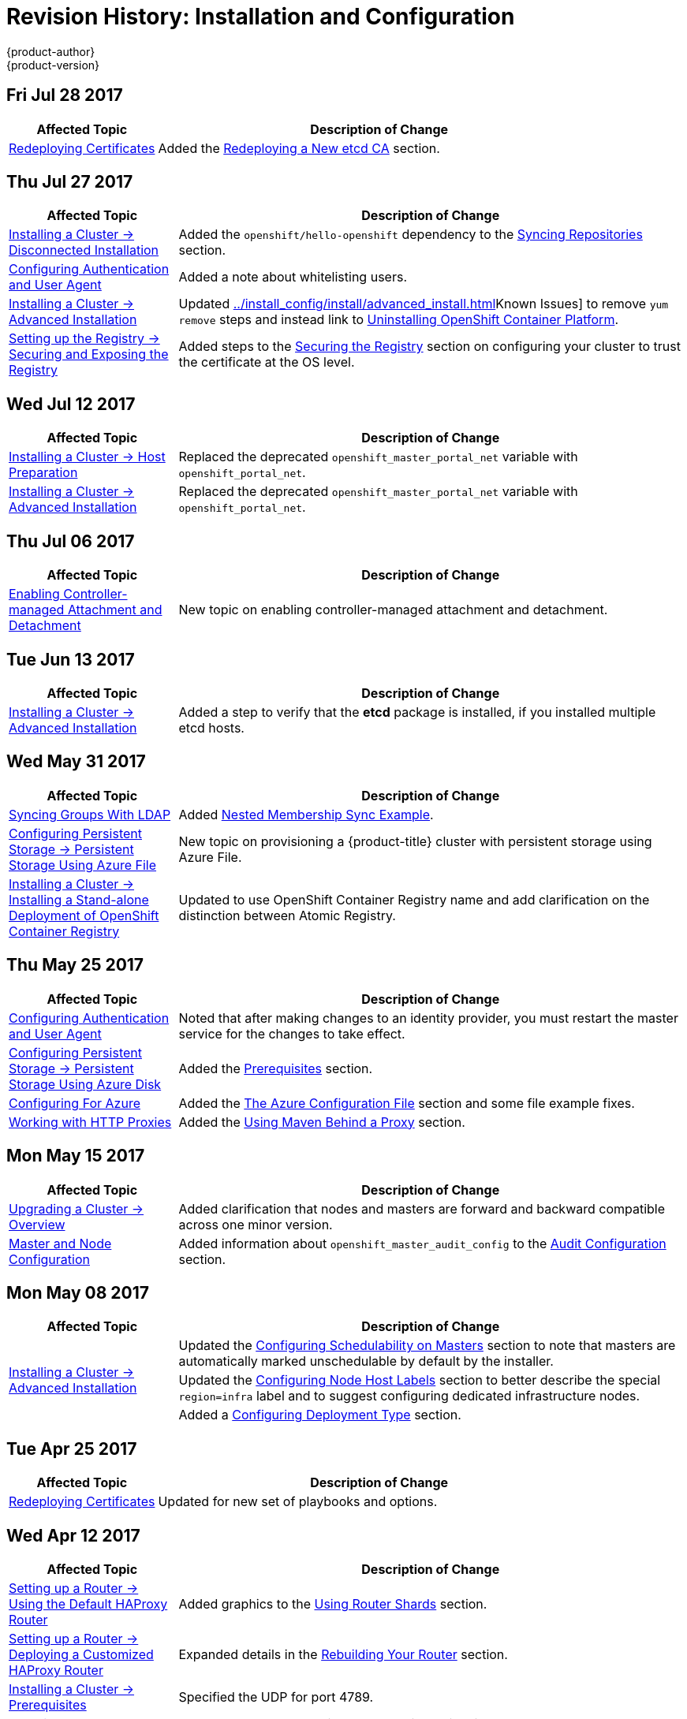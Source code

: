 [[install-config-revhistory-install-config]]
= Revision History: Installation and Configuration
{product-author}
{product-version}
:data-uri:
:icons:
:experimental:

// do-release: revhist-tables
== Fri Jul 28 2017

// tag::install_config_fri_jul_28_2017[]
[cols="1,3",options="header"]
|===

|Affected Topic |Description of Change
//Fri Jul 28 2017
|xref:../install_config/redeploying_certificates.adoc#install-config-redeploying-certificates[Redeploying Certificates]
|Added the xref:../install_config/redeploying_certificates.adoc#redeploying-new-etcd-ca[Redeploying a New etcd CA] section.
 
|===

// end::install_config_fri_jul_28_2017[]

== Thu Jul 27 2017

// tag::install_config_thu_jul_27_2017[]
[cols="1,3",options="header"]
|===

|Affected Topic |Description of Change
//Thu Jul 27 2017
|xref:../install_config/install/disconnected_install.adoc#install-config-install-disconnected-install[Installing a Cluster -> Disconnected Installation]
|Added the `openshift/hello-openshift` dependency to the xref:../install_config/install/disconnected_install.adoc#disconnected-syncing-repos[Syncing Repositories] section.

|xref:../install_config/configuring_authentication.adoc#install-config-configuring-authentication[Configuring Authentication and User Agent]
|Added a note about whitelisting users.

|xref:../install_config/install/advanced_install.adoc#install-config-install-advanced-install[Installing a Cluster -> Advanced Installation]
|Updated xref:../install_config/install/advanced_install.adoc#installer-known-issues[]Known Issues] to remove `yum remove` steps and instead link to xref:../install_config/install/advanced_install.adoc#uninstalling-advanced[Uninstalling OpenShift Container Platform].

|xref:../install_config/registry/securing_and_exposing_registry.adoc#install-config-registry-securing-exposing[Setting up the Registry -> Securing and Exposing the Registry]
|Added steps to the xref:../install_config/registry/securing_and_exposing_registry.adoc#securing-the-registry[Securing the Registry] section on configuring your cluster to trust the certificate at the OS level.



|===

// end::install_config_thu_jul_27_2017[]

== Wed Jul 12 2017

// tag::install_config_wed_jul_12_2017[]
[cols="1,3",options="header"]
|===

|Affected Topic |Description of Change
//Wed Jul 12 2017
n|xref:../install_config/install/host_preparation.adoc#install-config-install-host-preparation[Installing a Cluster -> Host Preparation]
|Replaced the deprecated `openshift_master_portal_net` variable with `openshift_portal_net`.

|xref:../install_config/install/advanced_install.adoc#install-config-install-advanced-install[Installing a Cluster -> Advanced Installation]
|Replaced the deprecated `openshift_master_portal_net` variable with `openshift_portal_net`.



|===

// end::install_config_wed_jul_12_2017[]

== Thu Jul 06 2017

// tag::install_config_thu_jul_06_2017[]
[cols="1,3",options="header"]
|===

|Affected Topic |Description of Change
//Thu Jul 06 2017
|xref:../install_config/persistent_storage/enabling_controller_attach_detach.adoc#enabling-controller-attach-detach[Enabling Controller-managed Attachment and Detachment]
|New topic on enabling controller-managed attachment and detachment.

|===
// end::install_config_thu_jul_06_2017[]

== Tue Jun 13 2017

// tag::install_config_tue_jun_13_2017[]
[cols="1,3",options="header"]
|===

|Affected Topic |Description of Change
//Tue Jun 13 2017
|xref:../install_config/install/advanced_install.adoc#install-config-install-advanced-install[Installing a Cluster -> Advanced Installation]
|Added a step to verify that the *etcd* package is installed, if you installed multiple etcd hosts.

|===

// end::install_config_tue_jun_13_2017[]
== Wed May 31 2017

// tag::install_config_wed_may_31_2017[]
[cols="1,3",options="header"]
|===

|Affected Topic |Description of Change
//Wed May 31 2017
|xref:../install_config/syncing_groups_with_ldap.adoc#install-config-syncing-groups-with-ldap[Syncing Groups With LDAP]
|Added xref:../install_config/syncing_groups_with_ldap.adoc#sync-ldap-nested-example[Nested Membership Sync Example].

|xref:../install_config/persistent_storage/persistent_storage_azure_file.adoc#install-config-persistent-storage-persistent-storage-azure-file[Configuring Persistent Storage -> Persistent Storage Using Azure File]
|New topic on provisioning a {product-title} cluster with persistent storage using Azure File.

n|xref:../install_config/install/stand_alone_registry.adoc#install-config-installing-stand-alone-registry[Installing a Cluster -> Installing a Stand-alone Deployment of OpenShift Container Registry]
|Updated to use OpenShift Container Registry name and add clarification on the distinction between Atomic Registry.



|===

// end::install_config_wed_may_31_2017[]
== Thu May 25 2017

// tag::install_config_thu_may_25_2017[]
[cols="1,3",options="header"]
|===

|Affected Topic |Description of Change
//Thu May 25 2017
|xref:../install_config/configuring_authentication.adoc#install-config-configuring-authentication[Configuring Authentication and User Agent]
|Noted that after making changes to an identity provider, you must restart the master service for the changes to take effect.

n|xref:../install_config/persistent_storage/persistent_storage_azure.adoc#install-config-persistent-storage-persistent-storage-azure[Configuring Persistent Storage -> Persistent Storage Using Azure Disk]
|Added the xref:../install_config/persistent_storage/persistent_storage_azure.adoc#azure-prerequisites[Prerequisites] section.

|xref:../install_config/configuring_azure.adoc#install-config-configuring-azure[Configuring For Azure]
|Added the xref:../install_config/configuring_azure.adoc#azure-configuration-file[The Azure Configuration File] section and some file example fixes.

|xref:../install_config/http_proxies.adoc#install-config-http-proxies[Working with HTTP Proxies]
|Added the xref:../install_config/http_proxies.adoc#using-maven-behind-a-proxy[Using Maven Behind a Proxy] section.



|===

// end::install_config_thu_may_25_2017[]

== Mon May 15 2017

// tag::install_config_mon_may_15_2017[]
[cols="1,3",options="header"]
|===

|Affected Topic |Description of Change
//Mon May 15 2017

|xref:../install_config/upgrading/index.adoc#install-config-upgrading-index[Upgrading a Cluster -> Overview]
|Added clarification that nodes and masters are forward and backward compatible across one minor version.

|xref:../install_config/master_node_configuration.adoc#install-config-master-node-configuration[Master and Node Configuration]
|Added information about `openshift_master_audit_config` to the xref:../install_config/master_node_configuration.adoc#master-node-config-audit-config[Audit Configuration] section.

|===

// end::install_config_mon_may_15_2017[]

== Mon May 08 2017

// tag::install_config_mon_may_08_2017[]
[cols="1,3",options="header"]
|===

|Affected Topic |Description of Change
//Mon May 08 2017
.3+|xref:../install_config/install/advanced_install.adoc#install-config-install-advanced-install[Installing a Cluster -> Advanced Installation]
|Updated the xref:../install_config/install/advanced_install.adoc#marking-masters-as-unschedulable-nodes[Configuring Schedulability on Masters] section to note that masters are automatically marked unschedulable by default by the installer.
|Updated the xref:../install_config/install/advanced_install.adoc#configuring-node-host-labels[Configuring Node Host Labels] section to better describe the special `region=infra` label and to suggest configuring dedicated infrastructure nodes.
|Added a xref:../install_config/install/advanced_install.adoc#advanced-install-deployment-types[Configuring Deployment Type] section.



|===

// end::install_config_mon_may_08_2017[]
== Tue Apr 25 2017

// tag::install_config_tue_apr_25_2017[]
[cols="1,3",options="header"]
|===

|Affected Topic |Description of Change
//Tue Apr 25

|xref:../install_config/redeploying_certificates.adoc#install-config-redeploying-certificates[Redeploying Certificates]
|Updated for new set of playbooks and options.

|===

// end::install_config_tue_apr_25_2017[]

== Wed Apr 12 2017

// tag::install_config_wed_apr_12_2017[]
[cols="1,3",options="header"]
|===

|Affected Topic |Description of Change
//Wed Apr 12 2017
|xref:../install_config/router/default_haproxy_router.adoc#install-config-router-default-haproxy[Setting up a Router -> Using the Default HAProxy Router]
|Added graphics to the xref:../install_config/router/default_haproxy_router.adoc#using-router-shards[Using Router Shards] section.

|xref:../install_config/router/customized_haproxy_router.adoc#install-config-router-customized-haproxy[Setting up a Router -> Deploying a Customized HAProxy Router]
|Expanded details in the xref:../install_config/router/customized_haproxy_router.adoc#rebuilding-your-router[Rebuilding Your Router] section.

|xref:../install_config/install/prerequisites.adoc#install-config-install-prerequisites[Installing a Cluster -> Prerequisites]
|Specified the UDP for port 4789.

|xref:../install_config/install/advanced_install.adoc#install-config-install-advanced-install[Installing -> Advanced Installation]
|In the xref:../install_config/install/advanced_install.adoc#installer-known-issues[Known Issues] multiple masters discussion, included the *docker-common* package in the removal process, following a failed setup play.

|xref:../install_config/configuring_openstack.adoc#install-config-configuring-openstack[Configuring for OpenStack]
|Added `openshift_cloudprovider_openstack_domain_id` and `openshift_cloudprovider_openstack_domain_name` to the list of configurable parameters.



|===

// end::install_config_wed_apr_12_2017[]
== Fri Apr 07 2017

// tag::install_config_fri_apr_07_2017[]
[cols="1,3",options="header"]
|===

|Affected Topic |Description of Change
//Fri Apr 07 2017

|xref:../install_config/upgrading/automated_upgrades.adoc#install-config-upgrading-automated-upgrades[Upgrading a Cluster -> Automated In-place Upgrades]
.3+.^|Removed workaround for *atomic-openshift-docker-excluder* package upgrades. (link:https://bugzilla.redhat.com/show_bug.cgi?id=1430929[*BZ#1430929*])

|xref:../install_config/upgrading/manual_upgrades.adoc#install-config-upgrading-manual-upgrades[Upgrading a Cluster -> Manual In-place Upgrades]
|xref:../install_config/upgrading/os_upgrades.adoc#install-config-upgrading-os-upgrades[Upgrading a Cluster -> Operating System Updates and Upgrades]

|===

// end::install_config_fri_apr_07_2017[]

== Mon Apr 03 2017

// tag::install_config_mon_apr_03_2017[]
[cols="1,3",options="header"]
|===

|Affected Topic |Description of Change
//Mon Apr 03 2017
|xref:../install_config/install/advanced_install.adoc#install-config-install-advanced-install[Advanced Installation]
|Added the `debug_level` parameter to the xref:../install_config/install/advanced_install.adoc#configuring-cluster-variables[Configuring Cluster Variables] section for setting the default verbosity of *journald* log messages.

|xref:../install_config/master_node_configuration.adoc#install-config-master-node-configuration[Master and Node Configuration]
|Added a new section on xref:../install_config/master_node_configuration.adoc#master-node-config-logging-levels[configuring the verbosity of *journald* log messages].

|xref:../install_config/install/advanced_install.adoc#install-config-install-advanced-install[Installing a Cluster -> Advanced Installation]
|Added a xref:../install_config/install/advanced_install.adoc#advanced-install-cluster-logging[Configuring Cluster Logging] section.

|xref:../install_config/upgrading/manual_upgrades.adoc#install-config-upgrading-manual-upgrades[Upgrading a Cluster -> Performing Manual In-place Cluster Upgrades]
|Added a NOTE box about verifying the cluster health before upgrading.

|xref:../install_config/upgrading/automated_upgrades.adoc#install-config-upgrading-automated-upgrades[Upgrading a Cluster -> Performing Automated In-place Cluster Upgrades]
|Added a NOTE box about verifying the cluster health before upgrading.

|xref:../install_config/registry/extended_registry_configuration.adoc#install-config-registry-extended-configuration[Setting Up a Registry -> Extended Registry Configuration]
|Updated the list of supported registry storage drivers in the xref:../install_config/registry/extended_registry_configuration.adoc#docker-registry-configuration-reference-storage[Storage] section.

|xref:../install_config/registry/deploy_registry_existing_clusters.adoc#install-config-deploy-registry-existing-clusters[Setting Up a Registry -> Deploying a Registry on Existing Clusters]
|Added list of supported registry storage drivers to the xref:../install_config/registry/deploy_registry_existing_clusters.adoc#storage-for-the-registry[Storage for the Registry] section.

|xref:../install_config/redeploying_certificates.adoc#install-config-redeploying-certificates[Redeploying Certificates]
|Added xref:../install_config/redeploying_certificates.adoc#redeploying-custom-registry-or-router-certificates[Registry and Router Certificates] section with instructions on redeploying these certificates manually.

|xref:../install_config/upgrading/blue_green_deployments.adoc#upgrading-blue-green-deployments[Upgrading a Cluster -> Blue-Green Deployments]
|Enhanced and re-organized entire topic for clarity.
|===

// end::install_config_mon_apr_03_2017[]
== Mon Mar 27 2017

// tag::install_config_mon_mar_27_2017[]
[cols="1,3",options="header"]
|===

|Affected Topic |Description of Change
//Mon Mar 27 2017
|xref:../install_config/downgrade.adoc#install-config-downgrade[Downgrading OpenShift]
|Moved the procedure for restoring etcd to the xref:../admin_guide/backup_restore.adoc#admin-guide-backup-and-restore[Backup and Restore] topic.

|xref:../install_config/router/proxy_protocol.adoc#install-config-router-proxy-protocol[Setting up a Router -> Configuring the HAProxy Router to Use the PROXY Protocol]
|New topic on configuring the HAProxy router to use the PROXY protocol.
|===

// end::install_config_mon_mar_27_2017[]

== Wed Mar 22 2017

// tag::install_config_wed_mar_22_2017[]
[cols="1,3",options="header"]
|===

|Affected Topic |Description of Change
//Mon Mar 20 2017

|xref:../install_config/upgrading/automated_upgrades.adoc#install-config-upgrading-automated-upgrades[Upgrading a Cluster -> Automated In-place Upgrades]
.3+.^|Added a workaround for *atomic-openshift-docker-excluder* package upgrades. (link:https://bugzilla.redhat.com/show_bug.cgi?id=1430929[*BZ#1430929*])

|xref:../install_config/upgrading/manual_upgrades.adoc#install-config-upgrading-manual-upgrades[Upgrading a Cluster -> Manual In-place Upgrades]
|xref:../install_config/upgrading/os_upgrades.adoc#install-config-upgrading-os-upgrades[Upgrading a Cluster -> Operating System Updates and Upgrades]

|===

// end::install_config_wed_mar_22_2017[]

== Mon Mar 20 2017

// tag::install_config_mon_mar_20_2017[]
[cols="1,3",options="header"]
|===

|Affected Topic |Description of Change
//Mon Mar 20 2017

|xref:../install_config/install/prerequisites.adoc#install-config-install-prerequisites[Installing a Cluster -> Prerequisites]
|Added xref:../install_config/install/prerequisites.adoc#prereq-NTP[Network Time Protocol (NTP)] as a prerequisite.

|xref:../install_config/configuring_authentication.adoc#install-config-configuring-authentication[Configuring Authentication and User Agent]
|Added information on using the `htpasswd` command to generate hashed passwords for HTPasswd authentication to the xref:../install_config/configuring_authentication.adoc#HTPasswdPasswordIdentityProvider[HTPasswd] section.

|xref:../install_config/install/rpm_vs_containerized.adoc#install-config-install-rpm-vs-containerized[Installing a Cluster -> Installing on Containerized Hosts]
|Updated the Installing on Containerized Hosts topic to promote the information on installing on containerized hosts.

|xref:../install_config/install/rpm_vs_containerized.adoc#install-config-install-rpm-vs-containerized[Installing a Cluster -> Containerized Components]
|Added paragraph about the `rhel7/etcd` image with containerized installs.

|xref:../install_config/install/stand_alone_registry.adoc#install-config-installing-stand-alone-registry[Installing a Stand-alone Registry]
|Added `openshift_master_default_subdomain` to the *_openshift_master_default_subdomain_* file in the xref:../install_config/install/stand_alone_registry.adoc#registry-advanced-installation[Advanced Installation for Stand-alone Registries] section.

|xref:../install_config/configuring_sdn.adoc#install-config-configuring-sdn[Configuring the SDN]
|Added information about the `flannel_interface` variable.

|===

// end::install_config_mon_mar_20_2017[]

== Tue Mar 14 2017

// tag::install_config_tue_mar_14_2017[]
[cols="1,3",options="header"]
|===

|Affected Topic |Description of Change
//Tue Mar 14 2017

|xref:../install_config/install/prerequisites.adoc#install-config-install-prerequisites[Installing a Cluster -> Prerequisites]
|Renamed instances of `openshift_node_set_node_ip` to `openshift_set_node_ip`, the correct `openshift-ansible` variable name.

|xref:../install_config/install/disconnected_install.adoc#install-config-install-disconnected-install[Installing a Cluster -> Disconnected Installation]
|Added information about disconnected installation of the stand-alone registry.

|xref:../install_config/registry/deploy_registry_existing_clusters.adoc#install-config-deploy-registry-existing-clusters[Setting up the Registry -> Deploying a Registry on Existing Clusters]
|Added footnotes to the example file in the xref:../install_config/registry/deploy_registry_existing_clusters.adoc#registry-amazon-s3-storage-back-end[Use Amazon S3 as a Storage Back-end] section.

|xref:../install_config/registry/registry_known_issues.adoc#install-config-registry-known-issues[Setting up the Registry -> Known Issues]
|Added note recommending moving off NFS for production in the xref:../install_config/registry/registry_known_issues.adoc#known-issue-nfs-image-push-fails[Image Push Errors with Scaled Registry Using Shared NFS Volume] section.

|xref:../install_config/router/f5_router.adoc#install-config-router-f5[Setting up a Router -> Using the F5 Router Plug-in]
|Updated the example in the xref:../install_config/router/f5_router.adoc#deploying-the-f5-router[Deploying the F5 Router] section to reflect `host-network` set to `false`.

|xref:../install_config/upgrading/manual_upgrades.adoc#install-config-upgrading-manual-upgrades[Upgrading a Cluster -> Performing Manual In-place Cluster Upgrades]
|Removed a repetitive step within the xref:../install_config/upgrading/manual_upgrades.adoc#updating-the-default-image-streams-and-templates[Updating the Default Image Streams and Templates] section.

|xref:../install_config/upgrading/os_upgrades.adoc#install-config-upgrading-os-upgrades[Upgrading a Cluster -> Operating System Updates and Upgrades]
|Added the procedure for upgrading the operating system.

|xref:../install_config/persistent_storage/persistent_storage_glusterfs.adoc#install-config-persistent-storage-persistent-storage-glusterfs[Configuring Persistent Storage -> Persistent Storage Using GlusterFS]
|Added note about managing volumes using Heketi to the xref:../install_config/persistent_storage/persistent_storage_glusterfs.adoc#gfs-dedicated-storage-cluster[Dedicated Storage Gluster] section.

|xref:../install_config/aggregate_logging.adoc#install-config-aggregate-logging[Aggregating Container Logs]
|Removed the `v` from `3.4.1` in the xref:../install_config/aggregate_logging.adoc#deploying-the-efk-stack[Deploying the EFK Stack] section.

|xref:../install_config/cluster_metrics.adoc#install-config-cluster-metrics[Enabling Cluster Metrics]
|Added step to enable view permissions for Hawkular xref:../install_config/cluster_metrics.adoc#metrics-deployer-service-account[Metrics Deployer Service Account] section.

|===

// end::install_config_tue_mar_14_2017[]
== Mon Mar 06 2017

// tag::install_config_mon_mar_06_2017[]
[cols="1,3",options="header"]
|===

|Affected Topic |Description of Change
//Mon Mar 06 2017

.2+|xref:../install_config/install/advanced_install.adoc#install-config-install-advanced-install[Installing a Cluster -> Advanced Installation]
|Updated xref:../install_config/install/advanced_install.adoc#advanced-before-you-begin[Before You Begin] section to raise minimal Ansible version to 2.2.0.
|Provided guidance for preconfigured loadbalancers for {product-title} with high availability.

|xref:../install_config/router/f5_router.adoc#install-config-router-f5[Setting up a Router -> Using the F5 Router Plug-in]
|Clarified that `hostsubnet` requires a specific annotation for multi-tenancy to work.

|xref:../install_config/redeploying_certificates.adoc#install-config-redeploying-certificates[Redeploying Certificates]
|Added the xref:../install_config/redeploying_certificates.adoc#install-config-cert-expiry[Checking Certificate Expirations] section.

|xref:../install_config/aggregate_logging.adoc#install-config-aggregate-logging[Aggregating Container Logs]
|Added a Warning admonition recommending the use of the default value for `use-journal` and added a new xref:../install_config/aggregate_logging.adoc#fluentd-upgrade-source[Updating Fluentd's Log Source After a Docker Log Driver Update] section.

|===

// end::install_config_mon_mar_06_2017[]
== Thu Feb 16 2017

// tag::install_config_thu_feb_16_2017[]
[cols="1,3",options="header"]
|===

|Affected Topic |Description of Change
//Thu Feb 16 2017

|xref:../install_config/install/disconnected_install.adoc#install-config-install-disconnected-install[Installing a Cluster-> Disconnected Installation]
|Added the cluster image to the xref:../install_config/install/disconnected_install.adoc#disconnected-syncing-images[Syncing Images] section.

|xref:../install_config/router/default_haproxy_router.adoc#install-config-router-default-haproxy[Setting up a Router -> Using the Default HAProxy Router]
|Added the xref:../install_config/router/default_haproxy_router.adoc#install-haproxy-filtering-routes[Filtering Routes to Specific Routers] section.

|xref:../install_config/router/f5_router.adoc#install-config-router-f5[Setting up a Router -> Using the F5 Router Plug-in]
|Arranged the topic and added a xref:../install_config/router/f5_router.adoc#install-router-f5-prerequisites[Prerequisites] section.

|xref:../install_config/registry/deploy_registry_existing_clusters.adoc#deploying-the-registry-console[Setting up the Registry -> Deploying a Registry on Existing Clusters]
|Added additional URL instructions to the xref:../install_config/registry/deploy_registry_existing_clusters.adoc#deploying-the-registry-console[Deploying the Registry Console] section.

|xref:../install_config/registry/securing_and_exposing_registry.adoc#install-config-registry-securing-exposing[Setting up the Registry -> Securing and Exposing the Registry]
|Added a step for adding the public route host name in the `--hostnames` flag.

|xref:../install_config/master_node_configuration.adoc#install-config-master-node-configuration[Master and Node Configuration]
|Fixed the options for creating a configuration file in the xref:../install_config/master_node_configuration.adoc#creating-new-configuration-files[Creating New Configuration Files] section.

|xref:../install_config/persistent_storage/pod_security_context.adoc#install-config-persistent-storage-pod-security-context[Configuring Persistent Storage -> Volume Security]
|Added details about `RunAsAny` FSGroup and block device permissions.

.2+.^|xref:../install_config/master_node_configuration.adoc#install-config-master-node-configuration[Aggregating Container Logs]
|Fixed example in the xref:../install_config/aggregate_logging.adoc#fluentd-external-log-aggregator[Configuring Fluentd to Send Logs to an External Log Aggregator] section.
|Added a version variable and <tag> to code block example in xref:../install_config/aggregate_logging.adoc#deploying-the-efk-stack[Deploying the EFK Stack] section to display the correct current version to use.

|===

// end::install_config_thu_feb_16_2017[]
== Thu Feb 09 2017

// tag::install_config_thu_feb_09_2017[]
[cols="1,3",options="header"]
|===

|Affected Topic |Description of Change
//Thu Feb 09 2017

|xref:../install_config/upgrading/manual_upgrades.adoc#install-config-upgrading-manual-upgrades[Upgrading a Cluster -> Manual In-Place Upgrades]
.3+.^|Added an Important admonition about an etcd performance issue.
|xref:../install_config/upgrading/automated_upgrades.adoc#install-config-upgrading-automated-upgrades[Upgrading a Cluster -> Automated In-Place Upgrades]
|xref:../install_config/upgrading/blue_green_deployments.adoc#upgrading-blue-green-deployments[Upgrading a Cluster -> Blue-Green Deployments]

|===

// end::install_config_thu_feb_09_2017[]

== Mon Feb 06 2017

// tag::install_config_mon_feb_06_2017[]
[cols="1,3",options="header"]
|===

|Affected Topic |Description of Change
//Mon Feb 06 2017

|xref:../install_config/upgrading/manual_upgrades.adoc#install-config-upgrading-manual-upgrades[Upgrading a Cluster -> Manual Upgrades]
.4+.^|Updated file paths to the logging and metrics deployer templates to their new
{product-title} 3.4 locations.
|xref:../install_config/registry/deploy_registry_existing_clusters.adoc#install-config-deploy-registry-existing-clusters[Setting up the Registry -> Deploying a Registry on Existing Clusters]
|xref:../install_config/aggregate_logging.adoc#install-config-aggregate-logging[Aggregating Container Logs]
|xref:../install_config/cluster_metrics.adoc#install-config-cluster-metrics[Enabling Cluster Metrics]

|xref:../install_config/install/host_preparation.adoc#install-config-install-host-preparation[Installing a Cluster -> Host Preparation]
|Added steps on using `yum-config-manager` to the host registration steps.

|xref:../install_config/install/advanced_install.adoc#install-config-install-advanced-install[Installing a Cluster -> Advanced Installation]
|Added the xref:../install_config/install/advanced_install.adoc#advanced-install-configuring-registry-location[Configuring a Registry Location] section.

.2+|xref:../install_config/registry/deploy_registry_existing_clusters.adoc#install-config-deploy-registry-existing-clusters[Setting up the Registry -> Deploying a Registry on Existing Clusters]
|Added Important admonition about shutting down Cockpit to the xref:../install_config/registry/deploy_registry_existing_clusters.adoc#registry-non-production-use[Non-Production Use] section.
|Arranged the xref:../install_config/registry/deploy_registry_existing_clusters.adoc#securing-the-registry-console[Securing the Registry Console] section to include information on the certificate.

|xref:../install_config/router/default_haproxy_router.adoc#install-config-router-default-haproxy[Setting up a Router -> Using the Default HAProxy Router]
|Arranged the topic to create the xref:../install_config/router/default_haproxy_router.adoc#deploy-router-create-router[Creating a Router] section, and added a paragraph on router options on creation.

|xref:../install_config/router/f5_router.adoc#install-config-router-f5[Setting up a Router -> Using the F5 Router Plug-in]
|Added a new xref:../install_config/router/f5_router.adoc#setting-up-f5-native-integration-with-openshift[Setting Up F5 Native Integration] section.

|xref:../install_config/configuring_nuagesdn.adoc#install-config-configuring-nuage-sdn[Configuring Nuage SDN]
|Added the Configuring Nuage SDN topic.

.2+|xref:../install_config/storage_examples/gluster_example.adoc#install-config-storage-examples-gluster-example[Persistent Storage Examples -> Complete Example Using GlusterFS]
|Added a link to the xref:../install_config/storage_examples/gluster_dynamic_example.adoc#install-config-storage-examples-gluster-dynamic-example[Complete Example of Dynamic Provisioning Using GlusterFS].
|Clarified that, if using a service, the endpoints name must match the service name.

|xref:../install_config/cluster_metrics.adoc#install-config-cluster-metrics[Enabling Cluster Metrics]
|Updated Cluster Metrics sizing recommendations for the new version of {product-title}.

|xref:../install_config/web_console_customization.adoc#install-config-web-console-customization[Customizing the Web Console]
|Removed information about Pipelines being a feature in Technology Preview.

|===

// end::install_config_mon_feb_06_2017[]
== Mon Jan 30 2017

// tag::install_config_mon_jan_30_2017[]
[cols="1,3",options="header"]
|===

|Affected Topic |Description of Change
//Mon Jan 30 2017
|xref:../install_config/registry/securing_and_exposing_registry.adoc#install-config-registry-securing-exposing[Setting up the Registry -> Securing and Exposing the Registry]
|Removed references to the deprecated `--api-version` flag.

|xref:../install_config/certificate_customization.adoc#configuring-custom-certificates[Configuring Custom Certificates]
|Clarified custom certificate configuration locations in the xref:../install_config/certificate_customization.adoc#configuring-custom-certificates[Configuring Custom Certificates] section.

|===

// end::install_config_mon_jan_30_2017[]

== Wed Jan 25 2017

// tag::install_config_wed_jan_25_2017[]
[cols="1,3",options="header"]
|===

|Affected Topic |Description of Change
//Wed Jan 25 2017

|xref:../install_config/http_proxies.adoc#install-config-http-proxies[Working with HTTP Proxies]
|Added step to xref:../install_config/http_proxies.adoc#proxying-docker-pull[Proxying Docker Pull] for finding the registry service IP.

|xref:../install_config/router/f5_router.adoc#install-config-router-f5[Setting up a Router -> Using the F5 Router Plug-in]
|Removed references to the deprecated `--credentials` option.

|xref:../install_config/install/prerequisites.adoc#install-config-install-prerequisites[Installing a Cluster -> Prerequisites]
|Added information about xref:../install_config/install/prerequisites.adoc#required-ports[required ports] for Aggregated Logging.

|xref:../install_config/build_defaults_overrides.adoc#install-config-build-defaults-overrides[Configuring Global Build Defaults and Overrides]
|Added notes to explain additional values in the *_/etc/origin/master/master-config.yaml_* file in the xref:../install_config/build_defaults_overrides.adoc#manually-setting-global-build-defaults[Manually Setting Global Build Defaults] section.

|xref:../install_config/aggregate_logging_sizing.adoc#install-config-aggregate-logging-sizing[Aggregate Logging Sizing Guidelines]
|Updated scale testing guidelines.

|xref:../install_config/web_console_customization.adoc#install-config-web-console-customization[Customizing the Web Console]
|Added information about xref:../install_config/web_console_customization.adoc#setting-extension-properties[setting extension properties].

|xref:../install_config/persistent_storage/dynamically_provisioning_pvs.adoc#install-config-persistent-storage-dynamically-provisioning-pvs[Configuring Persistent Storage -> Dynamic Provisioning and Creating Storage Classes]
|Added additional details to the *_glusterfs-storageclass.yaml_* file example in the xref:../install_config/persistent_storage/dynamically_provisioning_pvs.adoc#glusterfs[GlusterFS Object Definition] section.

|xref:../install_config/master_node_configuration.adoc#install-config-master-node-configuration[Master and Node Configuration]
|Updated the xref:../install_config/master_node_configuration.adoc#master-node-config-audit-config[Audit Configuration] section description and added Audit Configuration Parameters.

|===

// end::install_config_wed_jan_25_2017[]

== Wed Jan 18 2017

{product-title} 3.4 initial release.

// tag::install_config_wed_jan_18_2017[]
[cols="1,3",options="header"]
|===

|Affected Topic |Description of Change
//Wed Jan 18 2017

|xref:../install_config/install/prerequisites.adoc#install-config-install-prerequisites[Installing a Cluster -> Prerequisites]
|Added sizing guidelines for etcd service nodes within the xref:../install_config/install/prerequisites.adoc#hardware[Minimum Hardware Requirements] table.

|xref:../install_config/registry/securing_and_exposing_registry.adoc#install-config-registry-securing-exposing[Setting up the Registry -> Securing and Exposing the Registry]
|Added a Note admonition about mounting secrets to service accounts.

|xref:../install_config/registry/extended_registry_configuration.adoc#install-config-registry-extended-configuration[Setting up the Registry -> Extended Registry Configuration]
|Updated with new `oc rollout` commands.

.3+|xref:../install_config/router/default_haproxy_router.adoc#install-config-router-default-haproxy[Setting up a Router -> Using the Default HAProxy Router]

|Added the ARP Cache Tuning for Large-scale Clusters section.
|Added information about security caveats and ownership claims of host names and subdomains.
|Added a new xref:../install_config/router/default_haproxy_router.adoc#using-wildcard-routes[Using Wildcard Routes (for a Subdomain)] section.

|xref:../install_config/adding_hosts_to_existing_cluster.adoc#install-config-adding-hosts-to-cluster[Adding Hosts to an Existing Cluster]
|Updated quick installer instructions to use the new `scaleup` command.

|xref:../install_config/configuring_authentication.adoc#install-config-configuring-authentication[Configuring Authentication and User Agent]
|Clarified the difference between `/api` and `/oapi` in the xref:../install_config/configuring_authentication.adoc#configuring-user-agent[User Agent] section.

|xref:../install_config/configuring_azure.adoc#install-config-configuring-azure[Configuring for Azure]
|New topic on how {product-title} can be configured to access an Azure infrastructure, including using Azure disk as persistent storage] for application data.

|xref:../install_config/persistent_storage/persistent_storage_azure.adoc#install-config-persistent-storage-persistent-storage-azure[Configuring Persistent Storage -> Persistent Storage Using Azure Disk]
|New topic on how to provision your {product-title} cluster with persistent storage using Azure.

|xref:../install_config/storage_examples/gluster_dynamic_example.adoc#install-config-storage-examples-gluster-dynamic-example[Persistent Storage Examples -> Complete Example of Dynamic Provisioning Using GlusterFS]
|New topic providing an end-to-end example of how to dynamically provision GlusterFS volumes.

|xref:../install_config/configuring_pipeline_execution.adoc#install-config-configuring-pipeline-execution[Configuring Pipeline Execution]
|Added information about setting up an external Jenkins server.

|xref:../install_config/build_defaults_overrides.adoc#install-config-build-defaults-overrides[Configuring Global Build Defaults and Overrides]
|Added examples for node selectors in build configurations.

|xref:../install_config/persistent_storage/pod_security_context.adoc#install-config-persistent-storage-pod-security-context[Configuring Persistent Storage -> Volume Security]
|Removed `nfsnobody` references.

|xref:../install_config/build_defaults_overrides.adoc#install-config-build-defaults-overrides[Configuring Global Build Defaults and Overrides]
|Added image label example to build file examples.

|xref:../install_config/configuring_pipeline_execution.adoc#install-config-configuring-pipeline-execution[Configuring Pipeline Execution]
|Noted that for `jenkinsPipelineConfig`, the `autoProvisionEnabled` value defaults to `true` if unspecified.

.2+|xref:../install_config/aggregate_logging.adoc#install-config-aggregate-logging[Aggregating Container Logs]

|Updated with new `oc rollout` commands.
|Added clarification regarding ConfigMaps and output of `oc new-app`.

|xref:../install_config/web_console_customization.adoc#install-config-web-console-customization[Customizing the Web Console]
|Added the xref:../install_config/web_console_customization.adoc#configuring-catalog-categories[Configuring Catalog Categories] section.

|===

// end::install_config_wed_jan_18_2017[]

